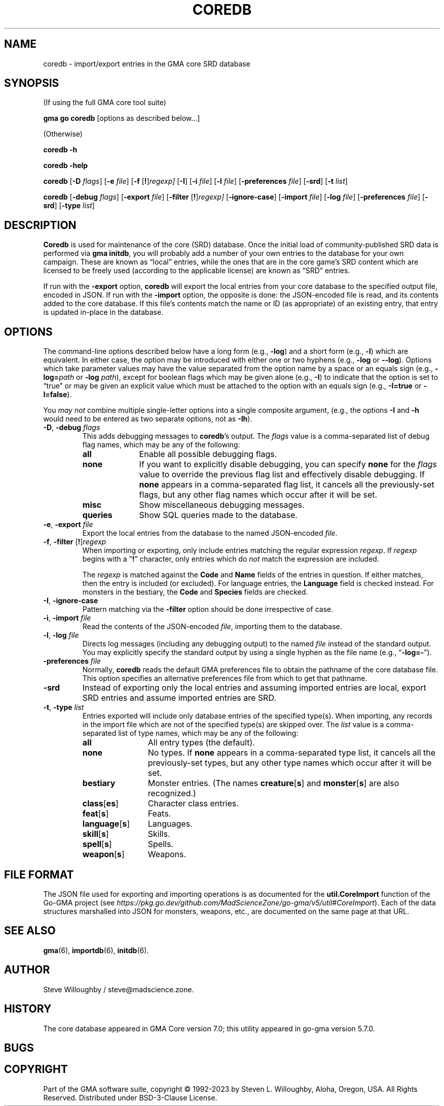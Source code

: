 '\" <<ital-is-var>>
'\" <<bold-is-fixed>>
.TH COREDB 6 "Go-GMA 5.12.0" 13-Dec-2023 "Games" \" @@mp@@
.SH NAME
coredb \- import/export entries in the GMA core SRD database
.SH SYNOPSIS
'\" <<usage>>
.LP
(If using the full GMA core tool suite)
.LP
.na
.B gma
.B go
.B coredb
[options as described below...]
.ad
.LP
(Otherwise)
.LP
.na
.B coredb
.B \-h
.LP
.B coredb
.B \-help
.LP
.B coredb
.RB [ \-D 
.IR flags ]
.RB [ \-e
.IR file ]
.RB [ \-f
.RI [\fB!\fP] regexp]
.RB [ \-I ]
.RB [ \-i
.IR file ]
.RB [ \-l
.IR file ]
.RB [ \-preferences
.IR file ]
.RB [ \-srd ]
.RB [ \-t
.IR list ]
.LP
.B coredb
.RB [ \-debug 
.IR flags ]
.RB [ \-export
.IR file ]
.RB [ \-filter
.RI [\fB!\fP] regexp]
.RB [ \-ignore\-case ]
.RB [ \-import
.IR file ]
.RB [ \-log
.IR file ]
.RB [ \-preferences
.IR file ]
.RB [ \-srd ]
.RB [ \-type
.IR list ]
.ad
'\" <</usage>>
.SH DESCRIPTION
.LP
.B Coredb
is used for maintenance of the core (SRD) database. Once the
initial load of community-published SRD data is performed
via
.B gma
.BR initdb ,
you will probably add a number of your own entries to the database
for your own campaign. These are known as \*(lqlocal\*(rq entries,
while the ones that are in the core game's SRD content which are
licensed to be freely used (according to the applicable license)
are known as \*(lqSRD\*(rq entries.
.LP
If run with the
.B \-export
option,
.B coredb
will export the local entries from your core database to the specified
output file, encoded in JSON.
If run with the
.B \-import
option, the opposite is done:
the JSON-encoded file is read, and its contents added to the core database.
If this file's contents match the name or ID (as appropriate) of an existing
entry, that entry is updated in-place in the database.
.SH OPTIONS
.LP
The command-line options described below have a long form
(e.g.,
.BR \-log )
and a short form
(e.g.,
.BR \-l )
which are equivalent. In either case, the option may be
introduced with either one or two hyphens (e.g.,
.B \-log
or
.BR \-\-log ).
Options which take parameter values may have the value separated
from the option name by a space or an equals sign (e.g.,
.BI \-log= path
or
.BR "\-log \fIpath\fP" ), 
except for boolean flags which may be given
alone (e.g.,
.BR \-I )
to indicate that the option is set to \*(lqtrue\*(rq or may be given
an explicit value which must be attached to the option with an
equals sign (e.g.,
.B \-I=true
or
.BR \-I=false ).
.LP
You 
'\" <</ital-is-var>>
.I "may not"
'\" <<ital-is-var>>
combine multiple single-letter options into a single composite
argument, (e.g., the options
.B \-I
and
.B \-h
would need to be entered as two separate options, not as
.BR \-Ih ).
'\" <<list>>
.TP 
.BI "\-D\fR, \fP\-debug " flags
This adds debugging messages to
.BR coredb "'s"
output. The
.I flags
value is a comma-separated list of debug flag names, which
may be any of the following:
.RS
'\" <<desc>>
.TP 10
.B all
Enable all possible debugging flags.
.TP
.B none
If you want to explicitly disable debugging, you can specify
.B none
for the
.I flags
value to override the previous flag list and effectively disable
debugging.
If
.B none
appears in a comma-separated flag list, it cancels all the
previously-set flags, but any other flag names which occur after
it will be set.
.TP
.B misc
Show miscellaneous debugging messages.
.TP
.B queries
Show SQL queries made to the database.
.RE
'\" <</>>
.TP
.BI "\-e\fR, \fP\-export " file
Export the local entries from the database to the named
JSON-encoded
.IR file .
.TP
.BI "\-f\fR, \fP\-filter \fR[\fP!\fR]\fP" regexp
When importing or exporting, only include entries matching the regular
expression
.IR regexp .
If
.I regexp
begins with a
.RB \*(lq ! \*(rq
character, only entries which do
'\" <</ital-is-var>>
.I not
'\" <<ital-is-var>>
match the expression are included.
.RS
.LP
The
.I regexp
is matched against the
.B Code
and
.B Name
fields of the entries in question. If either matches, then
the entry is included (or excluded). For language entries,
the
.B Language
field is checked instead.
For monsters in the bestiary, the
.B Code
and
.B Species
fields are checked.
.RE
.TP
.BR \-I , " \-ignore\-case"
Pattern matching via the
.B \-filter
option should be done irrespective of case.
.TP
.BI "\-i\fR, \fP\-import " file
Read the contents of the JSON-encoded
.IR file ,
importing them to the database.
.TP
.BI "\-l\fR, \fP\-log " file
Directs log messages (including any debugging output) to
the named
.I file
instead of the standard output. You may explicitly specify
the standard output by using a single hyphen as the file name
(e.g.,
.RB \*(lq \-log=\- \*(rq).
.TP
.BI "\-preferences " file
Normally,
.B coredb
reads the default GMA preferences file to obtain the pathname of
the core database file. This option specifies an alternative
preferences file from which to get that pathname.
.TP
.B \-srd
Instead of exporting only the local entries and assuming imported entries are local,
export SRD entries and assume imported entries are SRD.
.TP
.BI "\-t\fR, \fP\-type " list
Entries exported will include only database entries of the
specified type(s). When importing, any records in the import file
which are not of the specified type(s) are skipped over.
The
.I list
value is a comma-separated list of type names, which
may be any of the following:
.RS
'\" <<desc>>
.TP 12
.B all
All entry types (the default).
.TP
.B none
No types.
If
.B none
appears in a comma-separated type list, it cancels all the
previously-set types, but any other type names which occur after
it will be set.
.TP
.B bestiary
Monster entries. (The names
.BR creature [ s ]
and
.BR monster [ s ]
are also recognized.)
.TP
.BR class [ es ]
Character class entries.
.TP
.BR feat [ s ]
Feats.
.TP
.BR language [ s ]
Languages.
.TP
.BR skill [ s ]
Skills.
.TP
.BR spell [ s ]
Spells.
.TP
.BR weapon [ s ]
Weapons.
.RE
'\" <</>>
'\" <</>>
.SH "FILE FORMAT"
.LP
The JSON file used for exporting and importing operations is as documented for the
.B util.CoreImport
function of the Go-GMA project (see
'\" <</ital-is-var>>
'\" <<TeX>>
'\" \href{https://pkg.go.dev/github.com/MadScienceZone/go-gma/v5/util\#CoreImport}{pkg.go.dev/github.com/MadScienceZone/go-gma/v5/util\#CoreImport}
.IR https://pkg.go.dev/github.com/MadScienceZone/go-gma/v5/util#CoreImport ).
'\" <</TeX>>
Each of the data structures marshalled into JSON for monsters, weapons, etc., are
documented on the same page at that URL.
.SH "SEE ALSO"
.LP
.BR gma (6),
.BR importdb (6),
.BR initdb (6).
.SH AUTHOR
.LP
Steve Willoughby / steve@madscience.zone.
.SH HISTORY
.LP
The core database appeared in GMA Core version 7.0; this utility
appeared in go-gma version 5.7.0.
.SH BUGS
.SH COPYRIGHT
Part of the GMA software suite, copyright \(co 1992\-2023 by Steven L. Willoughby, Aloha, Oregon, USA. All Rights Reserved. Distributed under BSD-3-Clause License. \"@m(c)@